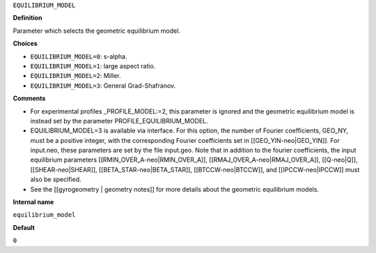 ``EQUILIBRIUM_MODEL``

**Definition**

Parameter which selects the geometric equilibrium model.

**Choices**

- ``EQUILIBRIUM_MODEL=0``: s-alpha.
- ``EQUILIBRIUM_MODEL=1``: large aspect ratio.
- ``EQUILIBRIUM_MODEL=2``: Miller.
- ``EQUILIBRIUM_MODEL=3``: General Grad-Shafranov.

**Comments**
  
- For experimental profiles _PROFILE_MODEL:=2, this parameter is ignored
  and the geometric equilibrium model is instead set by the parameter PROFILE_EQUILIBRIUM_MODEL.
- EQUILIBRIUM_MODEL=3 is available via interface.  For this option, the number of Fourier coefficients, GEO_NY, must be a positive integer, with the corresponding Fourier coefficients set in [[GEO_YIN-neo|GEO_YIN]]. For input.neo, these parameters are set by the file input.geo.  Note that in addition to the fourier coefficients, the input equilibrium parameters [[RMIN_OVER_A-neo|RMIN_OVER_A]], [[RMAJ_OVER_A-neo|RMAJ_OVER_A]], [[Q-neo|Q]], [[SHEAR-neo|SHEAR]], [[BETA_STAR-neo|BETA_STAR]], [[BTCCW-neo|BTCCW]], and [[IPCCW-neo|IPCCW]] must also be specified.
- See the [[gyrogeometry | geometry notes]]  for more details about the geometric equilibrium models.

**Internal name**
  
``equilibrium_model``

**Default**

``0``
